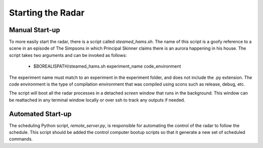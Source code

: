 ******************
Starting the Radar
******************

===============
Manual Start-up
===============

To more easily start the radar, there is a script called `steamed_hams.sh`. The name of this script is a goofy reference to a scene in an episode of The Simpsons in which Principal Skinner claims there is an aurora happening in his house. The script takes two arguments and can be invoked as follows:

    * $BOREALISPATH/steamed_hams.sh experiment_name code_environment

The experiment name must match to an experiment in the experiment folder, and does not include the .py extension. The code environment is the type of compilation environment that was compiled using scons such as release, debug, etc.

The script will boot all the radar processes in a detached `screen` window that runs in the background. This window can be reattached in any terminal window locally or over ssh to track any outputs if needed.

==================
Automated Start-up
==================

The scheduling Python script, `remote_server.py`, is responsible for automating the control of the radar to follow the schedule. This script should be added the control computer bootup scripts so that it generate a new set of scheduled commands.


